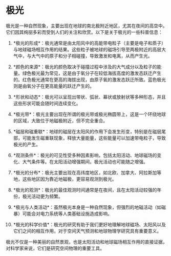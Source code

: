 * 极光
:PROPERTIES:
:CUSTOM_ID: 极光
:END:
极光是一种自然现象，主要出现在地球的南北极附近地区，尤其在夜间的高空中。它们因其绚丽多彩而受到人们的关注和欣赏。以下是关于极光的一些科普信息：

1. *极光的形成*：极光通常是由太阳风中的高能带电粒子（主要是电子和质子）与地球磁场相互作用的结果。这些粒子被地球的磁场引导至两极附近的高层大气中，与大气中的原子和分子相碰撞，导致激发和电离，从而产生光。

2. *颜色的来源*：极光的颜色取决于碰撞过程中涉及的大气成分以及粒子的能量。绿色极光最为常见，这是由于氧分子在较低海拔高度的激发态跃迁产生的。红色极光通常在更高的海拔出现，由原子氧的激发态跃迁所致。蓝色极光则是由氧分子在更高能量的跃迁产生的。

3. *形状和动态*：极光可以呈现出带状、弧状、幕状或放射状等多种形态，并且这些形状可能会随时间连续变化。

4. *极光带*：极光主要出现在所谓的极光带或极光椭圆带上，这是一个环绕地球的区域，大致位于地磁极附近，但不完全重合。

5. *磁层和磁重联*：地球的磁层在太阳风的作用下会发生形变，特别是在磁层尾部，可能发生磁重联现象，释放大量能量，这些能量可以加速带电粒子，导致极光的产生。

6. *观测条件*：极光的可见性受多种因素影响，包括太阳活动、地球磁场的变化、大气条件等。在太阳活动增强期间，极光活动也可能随之增强。

7. *极光的分布*：极光主要出现在高纬度地区，如北欧、加拿大、阿拉斯加等地，这些地区因为靠近地磁极，更容易观测到极光。

8. *极光的观测*：极光的最佳观测时间通常是在夜间，且在太阳活动较强的年份，极光活动更为频繁。

9. *极光与人类活动*：虽然极光本身是一种自然现象，但强烈的地磁活动（如磁暴）可能会对电力系统等人类基础设施造成影响。

10. *极光的科学价值*：极光的研究有助于我们更好地理解地球磁场、太阳风以及它们之间的相互作用，对于空间天气预测和地球物理学研究具有重要意义。

极光不仅是一种美丽的自然景观，也是太阳活动和地球磁场相互作用的直接证据，对科学家来说，它们是研究空间物理的重要工具。
